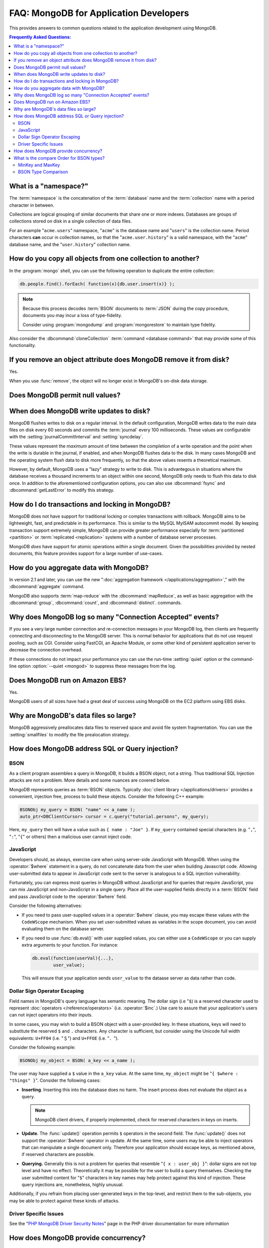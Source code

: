 =======================================
FAQ: MongoDB for Application Developers
=======================================

.. default-domain:: mongodb

This provides answers to common questions related to the application
development using MongoDB.

.. contents:: Frequently Asked Questions:
   :backlinks: none
   :local:

.. seealso:: The following FAQ documents may provide the answers to
   questions that are not addressed here.

   - :doc:`fundamentals`
   - :doc:`replica-sets`
   - :doc:`sharding`
   - :wiki:`Indexing FAQ <Indexing+Advice+and+FAQ>` wiki page

What is a "namespace?"
----------------------

The :term:`namespace` is the concatenation of the :term:`database`
name and the :term:`collection` name with a period character in
between.

Collections are logical grouping of similar documents that share one
or more indexes. Databases are groups of collections stored on disk
in a single collection of data files.

For an example "``acme.users``" namespace, "``acme``" is the database
name and "``users``" is the collection name. Period characters **can**
occur in collection names, so that the "``acme.user.history``" is a
valid namespace, with the "``acme``" database name, and the
"``user.history``" collection name.

How do you copy all objects from one collection to another?
-----------------------------------------------------------

In the :program:`mongo` shell, you can use the following operation to
duplicate the entire collection:

.. code-block:: javascript

   db.people.find().forEach( function(x){db.user.insert(x)} );

.. note::

   Because this process decodes :term:`BSON` documents to :term:`JSON`
   during the copy procedure, documents you may incur a loss of
   type-fidelity.

   Consider using :program:`mongodump` and :program:`mongorestore` to
   maintain type fidelity.

Also consider the :dbcommand:`cloneCollection` :term:`command
<database command>` that may provide some of this functionality.

If you remove an object attribute does MongoDB remove it from disk?
-------------------------------------------------------------------

Yes.

When you use :func:`remove`, the object will no longer exist in
MongoDB's on-disk data storage.

Does MongoDB permit null values?
--------------------------------



When does MongoDB write updates to disk?
----------------------------------------

MongoDB flushes writes to disk on a regular interval. In the default
configuration, MongoDB writes data to the main data files on disk
every 60 seconds and commits the :term:`journal` every 100
milliseconds. These values are configurable with the
:setting:`journalCommitInterval` and :setting:`syncdelay`.

These values represent the *maximum* amount of time between the
completion of a write operation and the point when the write is
durable in the journal, if enabled, and when MongoDB flushes data to
the disk. In many cases MongoDB and the operating system flush data to
disk more frequently, so that the above values resents a theoretical
maximum.

However, by default, MongoDB uses a "lazy" strategy to write to
disk. This is advantegous in situations where the database receives a
thousand increments to an object within one second, MongoDB only needs
to flush this data to disk once. In addition to the aforementioned
configuration options, you can also use :dbcommand:`fsync` and
:dbcommand:`getLastError` to modify this strategy.

How do I do transactions and locking in MongoDB?
------------------------------------------------

MongoDB does not have support for traditional locking or complex
transactions with rollback. MongoDB aims to be lightweight, fast, and
predictable in its performance. This is similar to the MySQL MyISAM
autocommit model. By keeping transaction support extremely simple,
MongoDB can provide greater performance especially for
:term:`partitioned <partition>` or :term:`replicated <replication>`
systems with a number of database server processes.

MongoDB *does* have support for atomic operations *within* a single
document. Given the possibilities provided by nested documents, this
feature provides support for a large number of use-cases.

.. seealso:: The :wiki:`Atomic Operations <Atomic+Operations>` wiki page.

How do you aggregate data with MongoDB?
---------------------------------------

In version 2.1 and later, you can use the new ":doc:`aggregation
framework </applications/aggregation>`," with the
:dbcommand:`aggregate` command.

MongoDB also supports :term:`map-reduce` with the
:dbcommand:`mapReduce`, as well as basic aggregation with the
:dbcommand:`group`, :dbcommand:`count`, and
:dbcommand:`distinct`. commands.

.. seealso:: The :wiki:`Aggregation <Aggregation>` wiki page.

Why does MongoDB log so many "Connection Accepted" events?
----------------------------------------------------------

If you see a very large number connection and re-connection messages
in your MongoDB log, then clients are frequently connecting and
disconnecting to the MongoDB server. This is normal behavior for
applications that do not use request pooling, such as CGI. Consider
using FastCGI, an Apache Module, or some other kind of persistent
application server to decrease the connection overhead.

If these connections do not impact your performance you can use the
run-time :setting:`quiet` option or the command-line option
:option:`--quiet <mongod>` to suppress these messages from the log.

Does MongoDB run on Amazon EBS?
-------------------------------

Yes.

MongoDB users of all sizes have had a great deal of success using
MongoDB on the EC2 platform using EBS disks.

.. seealso:: The ":wiki:`MongoDB on the Amazon Platform <Amazon+EC2>`"
   wiki page.

Why are MongoDB's data files so large?
--------------------------------------

MongoDB aggressively preallocates data files to reserved space and
avoid file system fragmentation. You can use the :setting:`smallfiles`
to modify the file prealocation strategy.

.. seealso:: This wiki page that address :wiki:`MongoDB disk use <http://www.mongodb.org/display/DOCS/Excessive+Disk+Space>`.

How does MongoDB address SQL or Query injection?
------------------------------------------------

BSON
~~~~

As a client program assembles a query in MongoDB, it builds a BSON object, not a string. Thus
traditional SQL Injection attacks are not a problem. More details and some nuances are covered below.

MongoDB represents queries as :term:`BSON` objects. Typically
:doc:`client library </applications/drivers>` provides a convenient,
injection free, process to build these objects. Consider the following
C++ example:

.. code-block:: cpp

   BSONObj my_query = BSON( "name" << a_name );
   auto_ptr<DBClientCursor> cursor = c.query("tutorial.persons", my_query);

Here, ``my_query`` then will have a value such as ``{ name : "Joe"
}``. If ``my_query`` contained special characters (e.g. "``,``",
"``:``", "``{``" or others) then a malicious user cannot inject code.

JavaScript
~~~~~~~~~~

Developers should, as always, exercise care when using server-side
JavaScript with MongoDB. When using the :operator:`$where` statement
in a query, do not concatenate data from the user when building
Javascript code. Allowing user-submitted data to appear in JavaScript
code sent to the server is analogous to a SQL injection
vulnerability.

Fortunately, you can express most queries in MongoDB without
JavaScript and for queries that require JavaScript, you can mix
JavaScript and non-JavaScript in a single query. Place all the
user-supplied fields directly in a :term:`BSON` field and pass
JavaScript code to the :operator:`$where` field.

Consider the following alternatives:

- If you need to pass user-supplied values in a :operator:`$where`
  clause, you may escape these values with the ``CodeWScope``
  mechanism. When you set user-submitted values as variables in the
  scope document,  you can avoid evaluating them on the database
  server.

- If you need to use :func:`db.eval()` with user supplied values, you can
  either use a ``CodeWScope`` or you can supply extra arguments to your
  function. For instance:

  .. code-block:: sh

     db.eval(function(userVal){...},
             user_value);

  This will ensure that your application sends ``user_value`` to the
  dataase server as data rather than code.

Dollar Sign Operator Escaping
~~~~~~~~~~~~~~~~~~~~~~~~~~~~~

Field names in MongoDB's query language has semantic meaning. The
dollar sign (i.e "``$``) is a reserved character used to represent
:doc:`operators </reference/operators>` (i.e. :operator:`$inc`.) Use
care to assure that your application's users can not inject operators
into their inputs.

In some cases, you may wish to build a BSON object with a
user-provided key.  In these situations, keys will need to substitute
the reserved ``$`` and ``.`` characters. Any character is sufficient,
but consider using the Unicode full width equivalents: ``U+FF04``
(i.e. "＄") and ``U+FFOE`` (i.e. "．").

Consider the following example:

.. code-block:: cpp

   BSONObj my_object = BSON( a_key << a_name );

The user may have supplied a ``$`` value in the ``a_key`` value. At
the same time, ``my_object`` might be "``{ $where : "things"
}``". Consider the following cases:

- **Inserting**. Inserting this into the database does no harm. The
  insert process does not evaluate the object as a query.

  .. note::

     MongoDB client drivers, if properly implemented, check for
     reserved characters in keys on inserts.

- **Update**.  The :func:`update()` operation permits ``$`` operators
  in the second field. The :func:`update()` does not support the
  :operator:`$where` operator in update. At the same time, some users
  may be able to inject operators that can manipulate a single
  document only. Therefore your application should escape keys, as
  mentioned above, if reserved characters are possible.

- **Querying.** Generally this is not a problem for queries that
  resemble "``{ x : user_obj }``": dollar signs are not top level and
  have no effect. Theoretically it may be possible for the user to
  build a query themselves. Checking the user submitted content for
  "``$``" characters in key names may help protect against this kind
  of injection. These query injections are, nonetheless, highly
  unusual.

Additionally, if you refrain from placing user-generated keys in the
top-level, and restrict them to the sub-objects, you may be able to
protect against these kinds of attacks.

Driver Specific Issues
~~~~~~~~~~~~~~~~~~~~~~

See the "`PHP MongoDB Driver Security Notes
<http://us.php.net/manual/en/mongo.security.php>`_" page in the PHP
driver documentation for more information

How does MongoDB provide concurrency?
-------------------------------------

What is the compare Order for BSON types?
-----------------------------------------

MongoDB permits documents within a single collection to have common
values that hold data of different :term:`BSON` types. For instance,
the following documents may exist within a single document.

.. code-block:: javascript

   { x: "string" }
   { x: 42 }

When comparing values of different :term:`BSON` types, the following
convention determines order:

- Null
- Numbers (ints, longs, doubles)
- Symbol, String
- Object
- Array
- BinData
- ObjectID
- Boolean
- Date, Timestamp
- Regular Expression

.. note::

   MongoDB treats some types as equivalent for comparison purposes:
   for instance, numeric types undergo conversion before comparison.

Consider the following :program:`mongo` example:

.. code-block:: javascript

   db.test.insert({x:3});
   db.test.insert( {x : 2.9} );
   db.test.insert( {x : new Date()} );
   db.test.insert( {x : true } );

   db.test.find().sort({x:1});
   { "_id" : ObjectId("4b03155dce8de6586fb002c7"), "x" : 2.9 }
   { "_id" : ObjectId("4b03154cce8de6586fb002c6"), "x" : 3 }
   { "_id" : ObjectId("4b031566ce8de6586fb002c9"), "x" : true }
   { "_id" : ObjectId("4b031563ce8de6586fb002c8"), "x" : "Tue Nov 17 2009 16:28:03 GMT-0500 (EST)" }

MinKey and MaxKey
~~~~~~~~~~~~~~~~~

MongoDB provides two special types: ``MinKey`` and ``MaxKey`` are less
than and greater than all other possible :term:`BSON` element values
respectively.

To continue the example from above:

.. code-block:: javascript

   db.test.insert( { x : MaxKey } )
   db.test.insert( { x : MinKey } )
   db.test.find().sort({x:1})
   { "_id" : ObjectId("4b04094b7c65b846e2090112"), "x" : { $minKey : 1 } }
   { "_id" : ObjectId("4b03155dce8de6586fb002c7"), "x" : 2.9 }
   { "_id" : ObjectId("4b03154cce8de6586fb002c6"), "x" : 3 }
   { "_id" : ObjectId("4b031566ce8de6586fb002c9"), "x" : true }
   { "_id" : ObjectId("4b031563ce8de6586fb002c8"), "x" : "Tue Nov 17 2009 16:28:03 GMT-0500 (EST)" }
   { "_id" : ObjectId("4b0409487c65b846e2090111"), "x" : { $maxKey : 1 } }

.. seealso::

   - The :wiki:`Tailable Cursors <Taliable+Cursors>` wiki page for an
     example of a C++ use of ``MinKey``.
   - The :source:`jsobj.h </db/jsobj.h>` source file for the
     definition of ``MinKey`` and ``MaxKey``.

BSON Type Comparison
~~~~~~~~~~~~~~~~~~~~

A Boolean comparison of different :term:`BSON` types always returns
false.
